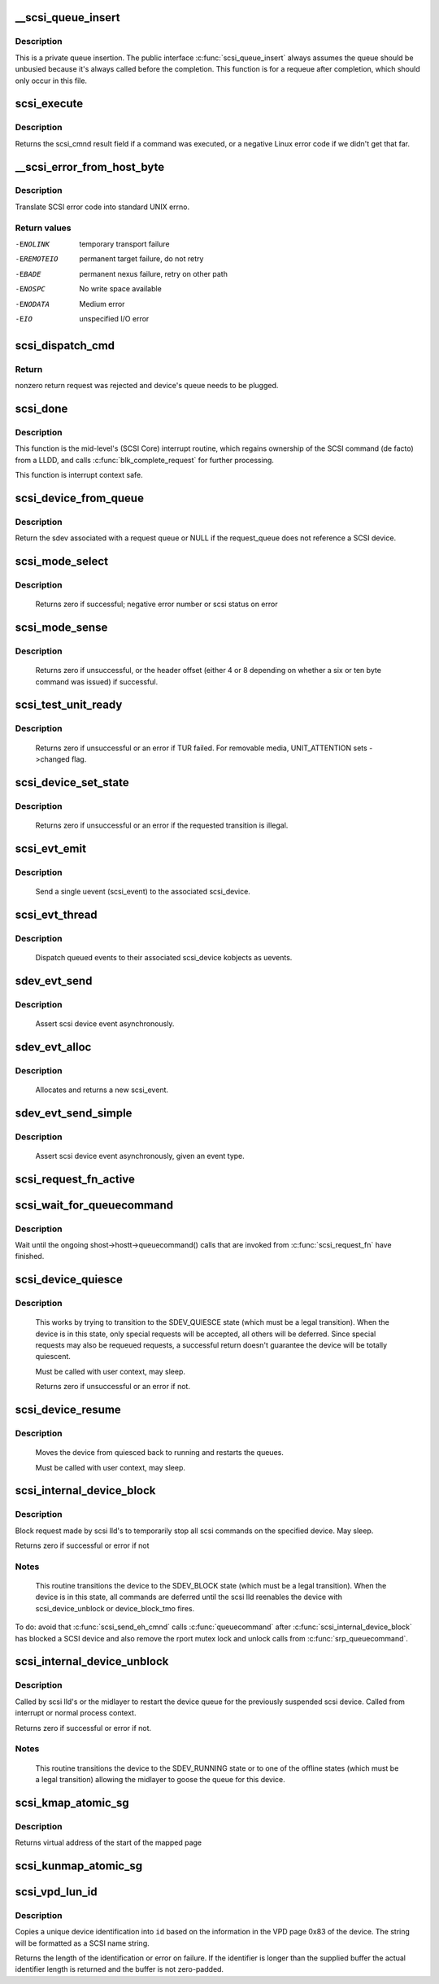.. -*- coding: utf-8; mode: rst -*-
.. src-file: drivers/scsi/scsi_lib.c

.. _`__scsi_queue_insert`:

__scsi_queue_insert
===================

.. c:function:: void __scsi_queue_insert(struct scsi_cmnd *cmd, int reason, int unbusy)

    private queue insertion

    :param struct scsi_cmnd \*cmd:
        The SCSI command being requeued

    :param int reason:
        The reason for the requeue

    :param int unbusy:
        Whether the queue should be unbusied

.. _`__scsi_queue_insert.description`:

Description
-----------

This is a private queue insertion.  The public interface
\ :c:func:`scsi_queue_insert`\  always assumes the queue should be unbusied
because it's always called before the completion.  This function is
for a requeue after completion, which should only occur in this
file.

.. _`scsi_execute`:

scsi_execute
============

.. c:function:: int scsi_execute(struct scsi_device *sdev, const unsigned char *cmd, int data_direction, void *buffer, unsigned bufflen, unsigned char *sense, struct scsi_sense_hdr *sshdr, int timeout, int retries, u64 flags, req_flags_t rq_flags, int *resid)

    insert request and wait for the result

    :param struct scsi_device \*sdev:
        scsi device

    :param const unsigned char \*cmd:
        scsi command

    :param int data_direction:
        data direction

    :param void \*buffer:
        data buffer

    :param unsigned bufflen:
        len of buffer

    :param unsigned char \*sense:
        optional sense buffer

    :param struct scsi_sense_hdr \*sshdr:
        optional decoded sense header

    :param int timeout:
        request timeout in seconds

    :param int retries:
        number of times to retry request

    :param u64 flags:
        flags for ->cmd_flags

    :param req_flags_t rq_flags:
        flags for ->rq_flags

    :param int \*resid:
        optional residual length

.. _`scsi_execute.description`:

Description
-----------

Returns the scsi_cmnd result field if a command was executed, or a negative
Linux error code if we didn't get that far.

.. _`__scsi_error_from_host_byte`:

__scsi_error_from_host_byte
===========================

.. c:function:: int __scsi_error_from_host_byte(struct scsi_cmnd *cmd, int result)

    translate SCSI error code into errno

    :param struct scsi_cmnd \*cmd:
        SCSI command (unused)

    :param int result:
        scsi error code

.. _`__scsi_error_from_host_byte.description`:

Description
-----------

Translate SCSI error code into standard UNIX errno.

.. _`__scsi_error_from_host_byte.return-values`:

Return values
-------------

-ENOLINK     temporary transport failure
-EREMOTEIO   permanent target failure, do not retry
-EBADE       permanent nexus failure, retry on other path
-ENOSPC      No write space available
-ENODATA     Medium error
-EIO         unspecified I/O error

.. _`scsi_dispatch_cmd`:

scsi_dispatch_cmd
=================

.. c:function:: int scsi_dispatch_cmd(struct scsi_cmnd *cmd)

    Dispatch a command to the low-level driver.

    :param struct scsi_cmnd \*cmd:
        command block we are dispatching.

.. _`scsi_dispatch_cmd.return`:

Return
------

nonzero return request was rejected and device's queue needs to be
plugged.

.. _`scsi_done`:

scsi_done
=========

.. c:function:: void scsi_done(struct scsi_cmnd *cmd)

    Invoke completion on finished SCSI command.

    :param struct scsi_cmnd \*cmd:
        The SCSI Command for which a low-level device driver (LLDD) gives
        ownership back to SCSI Core -- i.e. the LLDD has finished with it.

.. _`scsi_done.description`:

Description
-----------

This function is the mid-level's (SCSI Core) interrupt routine,
which regains ownership of the SCSI command (de facto) from a LLDD, and
calls \ :c:func:`blk_complete_request`\  for further processing.

This function is interrupt context safe.

.. _`scsi_device_from_queue`:

scsi_device_from_queue
======================

.. c:function:: struct scsi_device *scsi_device_from_queue(struct request_queue *q)

    return sdev associated with a request_queue

    :param struct request_queue \*q:
        The request queue to return the sdev from

.. _`scsi_device_from_queue.description`:

Description
-----------

Return the sdev associated with a request queue or NULL if the
request_queue does not reference a SCSI device.

.. _`scsi_mode_select`:

scsi_mode_select
================

.. c:function:: int scsi_mode_select(struct scsi_device *sdev, int pf, int sp, int modepage, unsigned char *buffer, int len, int timeout, int retries, struct scsi_mode_data *data, struct scsi_sense_hdr *sshdr)

    issue a mode select

    :param struct scsi_device \*sdev:
        SCSI device to be queried

    :param int pf:
        Page format bit (1 == standard, 0 == vendor specific)

    :param int sp:
        Save page bit (0 == don't save, 1 == save)

    :param int modepage:
        mode page being requested

    :param unsigned char \*buffer:
        request buffer (may not be smaller than eight bytes)

    :param int len:
        length of request buffer.

    :param int timeout:
        command timeout

    :param int retries:
        number of retries before failing

    :param struct scsi_mode_data \*data:
        returns a structure abstracting the mode header data

    :param struct scsi_sense_hdr \*sshdr:
        place to put sense data (or NULL if no sense to be collected).
        must be SCSI_SENSE_BUFFERSIZE big.

.. _`scsi_mode_select.description`:

Description
-----------

     Returns zero if successful; negative error number or scsi
     status on error

.. _`scsi_mode_sense`:

scsi_mode_sense
===============

.. c:function:: int scsi_mode_sense(struct scsi_device *sdev, int dbd, int modepage, unsigned char *buffer, int len, int timeout, int retries, struct scsi_mode_data *data, struct scsi_sense_hdr *sshdr)

    issue a mode sense, falling back from 10 to six bytes if necessary.

    :param struct scsi_device \*sdev:
        SCSI device to be queried

    :param int dbd:
        set if mode sense will allow block descriptors to be returned

    :param int modepage:
        mode page being requested

    :param unsigned char \*buffer:
        request buffer (may not be smaller than eight bytes)

    :param int len:
        length of request buffer.

    :param int timeout:
        command timeout

    :param int retries:
        number of retries before failing

    :param struct scsi_mode_data \*data:
        returns a structure abstracting the mode header data

    :param struct scsi_sense_hdr \*sshdr:
        place to put sense data (or NULL if no sense to be collected).
        must be SCSI_SENSE_BUFFERSIZE big.

.. _`scsi_mode_sense.description`:

Description
-----------

     Returns zero if unsuccessful, or the header offset (either 4
     or 8 depending on whether a six or ten byte command was
     issued) if successful.

.. _`scsi_test_unit_ready`:

scsi_test_unit_ready
====================

.. c:function:: int scsi_test_unit_ready(struct scsi_device *sdev, int timeout, int retries, struct scsi_sense_hdr *sshdr)

    test if unit is ready

    :param struct scsi_device \*sdev:
        scsi device to change the state of.

    :param int timeout:
        command timeout

    :param int retries:
        number of retries before failing

    :param struct scsi_sense_hdr \*sshdr:
        outpout pointer for decoded sense information.

.. _`scsi_test_unit_ready.description`:

Description
-----------

     Returns zero if unsuccessful or an error if TUR failed.  For
     removable media, UNIT_ATTENTION sets ->changed flag.

.. _`scsi_device_set_state`:

scsi_device_set_state
=====================

.. c:function:: int scsi_device_set_state(struct scsi_device *sdev, enum scsi_device_state state)

    Take the given device through the device state model.

    :param struct scsi_device \*sdev:
        scsi device to change the state of.

    :param enum scsi_device_state state:
        state to change to.

.. _`scsi_device_set_state.description`:

Description
-----------

     Returns zero if unsuccessful or an error if the requested
     transition is illegal.

.. _`scsi_evt_emit`:

scsi_evt_emit
=============

.. c:function:: void scsi_evt_emit(struct scsi_device *sdev, struct scsi_event *evt)

    emit a single SCSI device uevent

    :param struct scsi_device \*sdev:
        associated SCSI device

    :param struct scsi_event \*evt:
        event to emit

.. _`scsi_evt_emit.description`:

Description
-----------

     Send a single uevent (scsi_event) to the associated scsi_device.

.. _`scsi_evt_thread`:

scsi_evt_thread
===============

.. c:function:: void scsi_evt_thread(struct work_struct *work)

    send a uevent for each scsi event

    :param struct work_struct \*work:
        work struct for scsi_device

.. _`scsi_evt_thread.description`:

Description
-----------

     Dispatch queued events to their associated scsi_device kobjects
     as uevents.

.. _`sdev_evt_send`:

sdev_evt_send
=============

.. c:function:: void sdev_evt_send(struct scsi_device *sdev, struct scsi_event *evt)

    send asserted event to uevent thread

    :param struct scsi_device \*sdev:
        scsi_device event occurred on

    :param struct scsi_event \*evt:
        event to send

.. _`sdev_evt_send.description`:

Description
-----------

     Assert scsi device event asynchronously.

.. _`sdev_evt_alloc`:

sdev_evt_alloc
==============

.. c:function:: struct scsi_event *sdev_evt_alloc(enum scsi_device_event evt_type, gfp_t gfpflags)

    allocate a new scsi event

    :param enum scsi_device_event evt_type:
        type of event to allocate

    :param gfp_t gfpflags:
        GFP flags for allocation

.. _`sdev_evt_alloc.description`:

Description
-----------

     Allocates and returns a new scsi_event.

.. _`sdev_evt_send_simple`:

sdev_evt_send_simple
====================

.. c:function:: void sdev_evt_send_simple(struct scsi_device *sdev, enum scsi_device_event evt_type, gfp_t gfpflags)

    send asserted event to uevent thread

    :param struct scsi_device \*sdev:
        scsi_device event occurred on

    :param enum scsi_device_event evt_type:
        type of event to send

    :param gfp_t gfpflags:
        GFP flags for allocation

.. _`sdev_evt_send_simple.description`:

Description
-----------

     Assert scsi device event asynchronously, given an event type.

.. _`scsi_request_fn_active`:

scsi_request_fn_active
======================

.. c:function:: int scsi_request_fn_active(struct scsi_device *sdev)

    number of kernel threads inside \ :c:func:`scsi_request_fn`\ 

    :param struct scsi_device \*sdev:
        SCSI device to count the number of \ :c:func:`scsi_request_fn`\  callers for.

.. _`scsi_wait_for_queuecommand`:

scsi_wait_for_queuecommand
==========================

.. c:function:: void scsi_wait_for_queuecommand(struct scsi_device *sdev)

    wait for ongoing \ :c:func:`queuecommand`\  calls

    :param struct scsi_device \*sdev:
        SCSI device pointer.

.. _`scsi_wait_for_queuecommand.description`:

Description
-----------

Wait until the ongoing shost->hostt->queuecommand() calls that are
invoked from \ :c:func:`scsi_request_fn`\  have finished.

.. _`scsi_device_quiesce`:

scsi_device_quiesce
===================

.. c:function:: int scsi_device_quiesce(struct scsi_device *sdev)

    Block user issued commands.

    :param struct scsi_device \*sdev:
        scsi device to quiesce.

.. _`scsi_device_quiesce.description`:

Description
-----------

     This works by trying to transition to the SDEV_QUIESCE state
     (which must be a legal transition).  When the device is in this
     state, only special requests will be accepted, all others will
     be deferred.  Since special requests may also be requeued requests,
     a successful return doesn't guarantee the device will be
     totally quiescent.

     Must be called with user context, may sleep.

     Returns zero if unsuccessful or an error if not.

.. _`scsi_device_resume`:

scsi_device_resume
==================

.. c:function:: void scsi_device_resume(struct scsi_device *sdev)

    Restart user issued commands to a quiesced device.

    :param struct scsi_device \*sdev:
        scsi device to resume.

.. _`scsi_device_resume.description`:

Description
-----------

     Moves the device from quiesced back to running and restarts the
     queues.

     Must be called with user context, may sleep.

.. _`scsi_internal_device_block`:

scsi_internal_device_block
==========================

.. c:function:: int scsi_internal_device_block(struct scsi_device *sdev, bool wait)

    internal function to put a device temporarily into the SDEV_BLOCK state

    :param struct scsi_device \*sdev:
        device to block

    :param bool wait:
        Whether or not to wait until ongoing .queuecommand() /
        .queue_rq() calls have finished.

.. _`scsi_internal_device_block.description`:

Description
-----------

Block request made by scsi lld's to temporarily stop all
scsi commands on the specified device. May sleep.

Returns zero if successful or error if not

.. _`scsi_internal_device_block.notes`:

Notes
-----

     This routine transitions the device to the SDEV_BLOCK state
     (which must be a legal transition).  When the device is in this
     state, all commands are deferred until the scsi lld reenables
     the device with scsi_device_unblock or device_block_tmo fires.

To do: avoid that \ :c:func:`scsi_send_eh_cmnd`\  calls \ :c:func:`queuecommand`\  after
\ :c:func:`scsi_internal_device_block`\  has blocked a SCSI device and also
remove the rport mutex lock and unlock calls from \ :c:func:`srp_queuecommand`\ .

.. _`scsi_internal_device_unblock`:

scsi_internal_device_unblock
============================

.. c:function:: int scsi_internal_device_unblock(struct scsi_device *sdev, enum scsi_device_state new_state)

    resume a device after a block request

    :param struct scsi_device \*sdev:
        device to resume

    :param enum scsi_device_state new_state:
        state to set devices to after unblocking

.. _`scsi_internal_device_unblock.description`:

Description
-----------

Called by scsi lld's or the midlayer to restart the device queue
for the previously suspended scsi device.  Called from interrupt or
normal process context.

Returns zero if successful or error if not.

.. _`scsi_internal_device_unblock.notes`:

Notes
-----

     This routine transitions the device to the SDEV_RUNNING state
     or to one of the offline states (which must be a legal transition)
     allowing the midlayer to goose the queue for this device.

.. _`scsi_kmap_atomic_sg`:

scsi_kmap_atomic_sg
===================

.. c:function:: void *scsi_kmap_atomic_sg(struct scatterlist *sgl, int sg_count, size_t *offset, size_t *len)

    find and atomically map an sg-elemnt

    :param struct scatterlist \*sgl:
        scatter-gather list

    :param int sg_count:
        number of segments in sg

    :param size_t \*offset:
        offset in bytes into sg, on return offset into the mapped area

    :param size_t \*len:
        bytes to map, on return number of bytes mapped

.. _`scsi_kmap_atomic_sg.description`:

Description
-----------

Returns virtual address of the start of the mapped page

.. _`scsi_kunmap_atomic_sg`:

scsi_kunmap_atomic_sg
=====================

.. c:function:: void scsi_kunmap_atomic_sg(void *virt)

    atomically unmap a virtual address, previously mapped with scsi_kmap_atomic_sg

    :param void \*virt:
        virtual address to be unmapped

.. _`scsi_vpd_lun_id`:

scsi_vpd_lun_id
===============

.. c:function:: int scsi_vpd_lun_id(struct scsi_device *sdev, char *id, size_t id_len)

    return a unique device identification

    :param struct scsi_device \*sdev:
        SCSI device

    :param char \*id:
        buffer for the identification

    :param size_t id_len:
        length of the buffer

.. _`scsi_vpd_lun_id.description`:

Description
-----------

Copies a unique device identification into \ ``id``\  based
on the information in the VPD page 0x83 of the device.
The string will be formatted as a SCSI name string.

Returns the length of the identification or error on failure.
If the identifier is longer than the supplied buffer the actual
identifier length is returned and the buffer is not zero-padded.

.. This file was automatic generated / don't edit.

